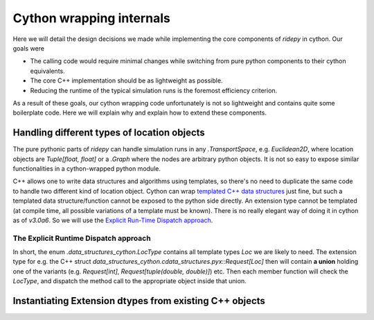 Cython wrapping internals
=========================
Here we will detail the design decisions we made while implementing the core
components of `ridepy` in cython. Our goals were

* The calling code would require minimal changes while switching from pure python
  components  to their cython equivalents.
* The core C++ implementation should be as lightweight as possible.
* Reducing the runtime of the typical simulation runs is the foremost efficiency criterion.

As a result of these goals, our cython wrapping code unfortunately is not so
lightweight and contains quite some boilerplate code. Here we will explain
why and explain how to extend these components.

Handling different types of location objects
--------------------------------------------
The pure pythonic parts of `ridepy` can handle simulation runs in any
`.TransportSpace`, e.g. `Euclidean2D`, where location objects are `Tuple[float,
float]` or a `.Graph` where the nodes are arbitrary python objects. It is not
so easy to expose similar functionalities in a cython-wrapped python module.

C++ allows one to write data structures and algorithms using templates, so
there's no need to duplicate the same code to handle two different kind of
location object. Cython can wrap `templated C++ data structures
<https://cython.readthedocs.io/en/latest/src/userguide/wrapping_CPlusPlus.html#templates>`_
just fine, but such a templated data structure/function cannot be exposed
to the python side directly. An extension type cannot be templated (at compile time, 
all possible variations of a template must be known). There is no really elegant way 
of doing it in cython as of `v3.0a6`. So we will use the `Explicit Run-Time Dispatch approach
<https://martinralbrecht.wordpress.com/2017/07/23/adventures-in-cython-templating>`_.

.. _desc_runtime_dispatch:

The Explicit Runtime Dispatch approach
^^^^^^^^^^^^^^^^^^^^^^^^^^^^^^^^^^^^^^

In short, the enum `.data_structures_cython.LocType` contains all
template types `Loc` we are likely to need.  The extension type for e.g. the C++
struct `data_structures_cython.cdata_structures.pyx::Request[Loc]`
then will contain **a union** holding one of the variants (e.g. `Request[int]`,
`Request[tuple(double, double)]`) etc. Then each member function will check the
`LocType`, and dispatch the method call to the appropriate object inside that
union.



Instantiating Extension dtypes from existing C++ objects
--------------------------------------------------------
